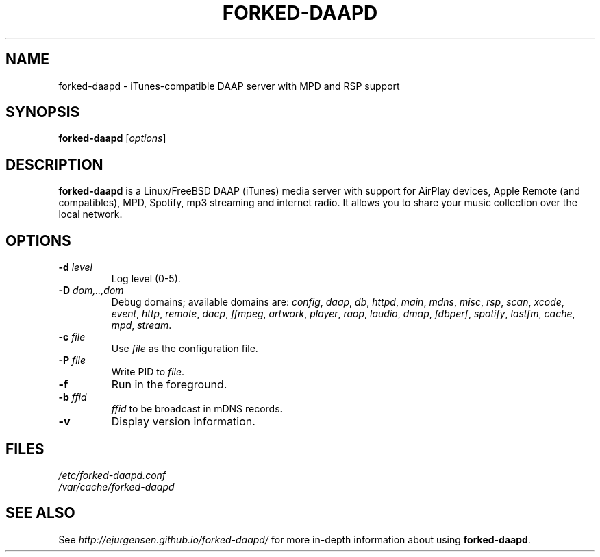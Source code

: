 .\"  -*- nroff -*-
.TH FORKED-DAAPD "8" "2015-12-30" "forked-daapd" "DAAP, MPD & RSP media server"
.SH NAME
forked\-daapd \- iTunes\-compatible DAAP server with MPD and RSP support
.SH SYNOPSIS
.B forked-daapd
[\fIoptions\fR]
.SH DESCRIPTION
\fBforked\-daapd\fP is a Linux/FreeBSD DAAP (iTunes) media server with support
for AirPlay devices, Apple Remote (and compatibles), MPD, Spotify, mp3 streaming
and internet radio. It allows you to share your music collection over the local
network.
.SH OPTIONS
.TP
\fB\-d\fR \fIlevel\fP
Log level (0\-5).
.TP
\fB\-D\fR \fIdom,..,dom\fP
Debug domains; available domains are: \fIconfig\fP, \fIdaap\fP,
\fIdb\fP, \fIhttpd\fP, \fImain\fP, \fImdns\fP, \fImisc\fP,
\fIrsp\fP, \fIscan\fP, \fIxcode\fP, \fIevent\fP, \fIhttp\fP, \fIremote\fP,
\fIdacp\fP, \fIffmpeg\fP, \fIartwork\fP, \fIplayer\fP, \fIraop\fP,
\fIlaudio\fP, \fIdmap\fP, \fIfdbperf\fP, \fIspotify\fP, \fIlastfm\fP,
\fIcache\fP, \fImpd\fP, \fIstream\fP.
.TP
\fB\-c\fR \fIfile\fP
Use \fIfile\fP as the configuration file.
.TP
\fB\-P\fR \fIfile\fP
Write PID to \fIfile\fP.
.TP
\fB\-f\fR
Run in the foreground.
.TP
\fB\-b\fR \fIffid\fP
\fIffid\fP to be broadcast in mDNS records.
.TP
\fB\-v\fR
Display version information.
.SH FILES
.nf
 \fI/etc/forked\-daapd.conf\fR
 \fI/var/cache/forked\-daapd\fR
.fi
.SH SEE ALSO
See \fIhttp://ejurgensen.github.io/forked-daapd/\fR for more in-depth information
about using \fBforked-daapd\fP.
